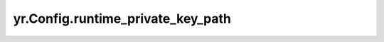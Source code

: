.. _runtime_private_key_path:

yr.Config.runtime_private_key_path
------------------------------------

.. py:attribute:: config.runtime_private_key_path
   :type: str
   :value: ''

   客户端私钥路径，用于数据系统 TLS 认证。如果启用了数据系统加密（`enable_ds_encrypt` 为 `true`）且运行时私钥路径（`runtime_private_key_path`）为空，则会抛出异常。